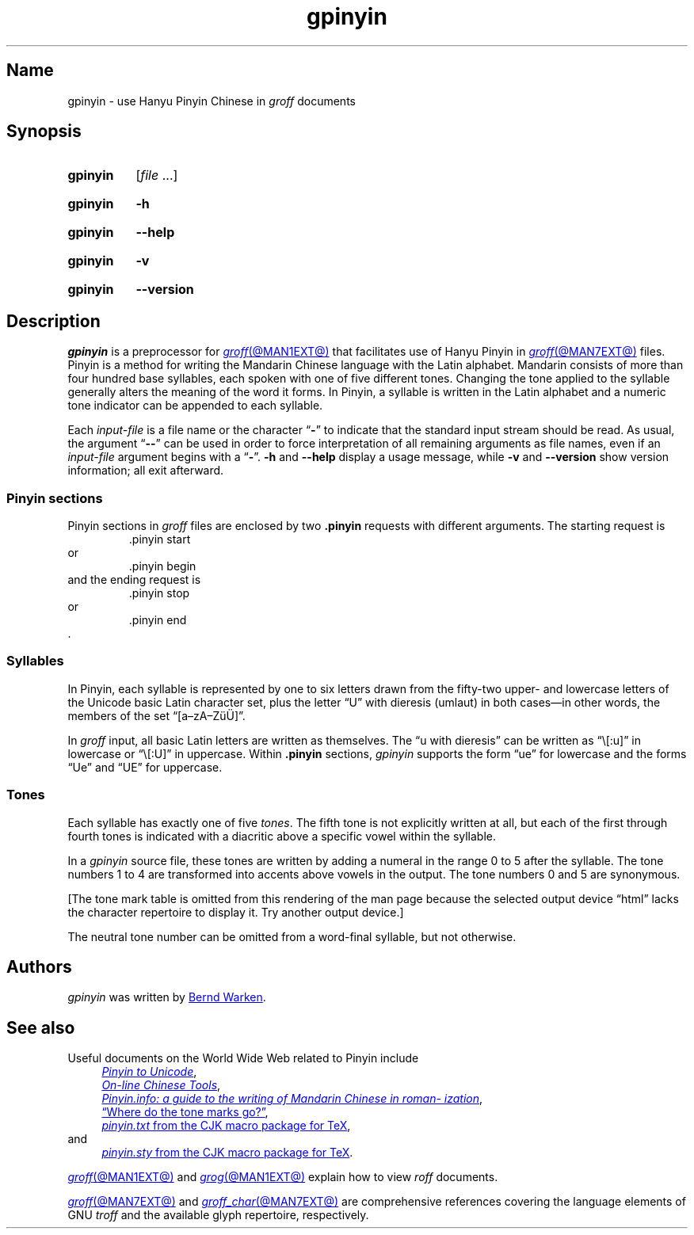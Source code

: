 '\" t
.TH gpinyin @MAN1EXT@ "@MDATE@" "groff @VERSION@"
.SH Name
gpinyin \- use Hanyu Pinyin Chinese in
.I groff
documents
.
.
.\" ====================================================================
.\" Legal Terms
.\" ====================================================================
.\"
.\" Copyright (C) 2014-2020 Free Software Foundation, Inc.
.\"
.\" This file is part of gpinyin, which is part of groff, a free
.\" software project.
.\"
.\" You can redistribute it and/or modify it under the terms of the GNU
.\" General Public License version 2 as published by the Free Software
.\" Foundation.
.\"
.\" The license text is available in the internet at
.\" <http://www.gnu.org/licenses/gpl-2.0.html>.
.
.
.\" Save and disable compatibility mode (for, e.g., Solaris 10/11).
.do nr *groff_gpinyin_1_man_C \n[.cp]
.cp 0
.
.\" Define fallback for groff 1.23's MR macro if the system lacks it.
.nr do-fallback 0
.if !\n(.f           .nr do-fallback 1 \" mandoc
.if  \n(.g .if !d MR .nr do-fallback 1 \" older groff
.if !\n(.g           .nr do-fallback 1 \" non-groff *roff
.if \n[do-fallback]  \{\
.  de MR
.    ie \\n(.$=1 \
.      I \%\\$1
.    el \
.      IR \%\\$1 (\\$2)\\$3
.  .
.\}
.rr do-fallback
.
.
.\" ====================================================================
.\" Local definitions
.\" ====================================================================
.
.\" Define a string for the TeX logo.
.ie t .ds TeX T\h'-.1667m'\v'.224m'E\v'-.224m'\h'-.125m'X
.el   .ds TeX TeX
.
.
.\" ====================================================================
.SH Synopsis
.\" ====================================================================
.
.SY gpinyin
.RI [ file\~ .\|.\|.]
.YS
.
.
.P
.SY gpinyin
.B \-h
.YS
.
.SY gpinyin
.B \-\-help
.YS
.
.
.P
.SY gpinyin
.B \-v
.YS
.
.SY gpinyin
.B \%\-\-version
.YS
.
.
.\" ====================================================================
.SH Description
.\" ====================================================================
.
.I gpinyin
is a preprocessor for
.MR groff @MAN1EXT@
that facilitates use of Hanyu Pinyin in
.MR groff @MAN7EXT@
files.
.
Pinyin is a method for writing the Mandarin Chinese language with the
Latin alphabet.
.
Mandarin consists of more than four hundred base syllables,
each spoken with one of five different tones.
.
Changing the tone applied to the syllable generally alters the meaning
of the word it forms.
.
In Pinyin,
a syllable is written in the Latin alphabet and a numeric tone indicator
can be appended to each syllable.
.
.
.P
Each
.I input-file
is a file name or the character
.RB \[lq] \- \[rq]
to indicate that the standard input stream should be read.
.
As usual,
the argument
.RB \[lq] \-\- \[rq]
can be used in order to force interpretation of all remaining arguments
as file names,
even if an
.I input-file
argument begins with a
.RB \[lq] \- \[rq].
.
.B \-h
and
.B \-\-help
display a usage message,
while
.B \-v
and
.B \%\-\-version
show version information;
all exit afterward.
.
.
.\" ====================================================================
.SS "Pinyin sections"
.\" ====================================================================
.
Pinyin sections in
.I groff
files are enclosed by two
.B .pinyin
requests with different arguments.
.
The starting request is
.RS
.EX
\&.pinyin start
.EE
.RE
or
.RS
.EX
\&.pinyin begin
.EE
.RE
and the ending request is
.RS
.EX
\&.pinyin stop
.EE
.RE
or
.RS
.EX
\&.pinyin end
.EE
.RE
\&.
.
.
.\" ====================================================================
.SS Syllables
.\" ====================================================================
.
In Pinyin,
each syllable is represented by one to six letters drawn from the
fifty-two upper- and lowercase letters of the Unicode basic Latin
character set,
plus the letter \[lq]U\[rq] with dieresis (umlaut) in both cases\[em]in
other words,
the members of the set \[lq][a\[en]zA\[en]Z\[:u]\[:U]]\[rq].
.
.
.P
In
.I groff
input,
all basic Latin letters are written as themselves.
.
The \[lq]u with dieresis\[rq] can be written as
\[lq]\e[:u]\[rq]
in lowercase or
\[lq]\e[:U]\[rq]
in uppercase.
.
Within
.B .pinyin
sections,
.I gpinyin
supports the form
\[lq]ue\[rq]
for lowercase and the forms
\[lq]Ue\[rq]
and
\[lq]UE\[rq]
for uppercase.
.
.
.\" ====================================================================
.SS Tones
.\" ====================================================================
.
Each syllable has exactly one of five
.IR tones .
.
The fifth tone is not explicitly written at all,
but each of the first through fourth tones is indicated with a diacritic
above a specific vowel within the syllable.
.
.
.P
In a
.I gpinyin
source file,
these tones are written by adding a numeral in the range 0 to 5 after
the syllable.
.
The tone numbers 1 to 4 are transformed into accents above vowels in the
output.
.
The tone numbers 0 and 5 are synonymous.
.
.
.P
.nr gpinyin*do-table 0
.if t .nr gpinyin*do-table 1
.if n .if '\*[.T]'utf8' .nr gpinyin*do-table 1
.\" XXX: One hack necessitates another; since our table is conditional,
.\" we need to save the input line counter.
.nr gpinyin*.c \n[.c]
.ie \n[gpinyin*do-table] \{\
The tones are written as follows.
.
.
.P
.\" XXX: This is so gross.  Why can't grops and gropdf figure this out?
.if t .ds a- \za\[a-]
.if n .ds a- \[a a-]
.if t .ds a< \za\[ah]
.if n .ds a< \[a ah]
.if t .ne 8 \" Try to keep the table on one page for printed output.
.TS
l l l l l.
Tone	Description	Diacritic	Example Input	Example Output
_
first	flat	\[a-]	ma1	m\*[a-]
second	rising	\[aa]	ma2	m\[a aa]
third	falling-rising	\[ah]	ma3	m\*[a<]
fourth	falling	\[ga]	ma4	m\[a ga]
fifth	neutral	(none)	ma0	ma
\^	\^	\^	ma5	\^
.TE
.\}
.lf (\n[gpinyin*.c] + 25) \" XXX part 2: Restore input line counter.
.el \{\
[The tone mark table is omitted from this rendering of the man page
because the selected output device \[lq]\*[.T]\[rq] lacks the character
repertoire to display it.
.
Try another output device.]
.\}
.rm a-
.rm a<
.rr gpinyin*do-table
.
.
.P
The neutral tone number can be omitted from a word-final syllable,
but not otherwise.
.
.
.\" ====================================================================
.SH Authors
.\" ====================================================================
.
.I gpinyin
was written by
.MT groff\-bernd\:.warken\-72@\:web\:.de
Bernd Warken
.ME .
.
.
.\" ====================================================================
.SH "See also"
.\" ====================================================================
.
Useful documents on the World Wide Web related to Pinyin include
.RS 4n
.UR http://\:www\:.foolsworkshop\:.com/\:ptou/\:index\:.html
.I Pinyin to Unicode
.UE ,
.
.br
.UR http://\:www\:.mandarintools\:.com/
.I On-line Chinese Tools \" sic: On-line
.UE ,
.
.br
.\" XXX: Turning off adjustment like this is ugly; thanks to meter-long
.\" URLs we need an escape sequence that selectively disables adjustment
.\" at the end of a word.
.na
.UR http://\:www\:.pinyin\:.info/\:index\:.html
.I Pinyin.info: a guide to the writing of Mandarin Chinese in \
romanization
.UE ,
.ad \*[AD]
.
.br
.UR http://\:www\:.pinyin\:.info/\:rules/\:where.html
\[lq]Where do the tone marks go?\[rq]
.UE ,
.
.br
.UR http://\:git\:.savannah\:.gnu\:.org/\:gitweb/\:\
?p=cjk\:.git\:;a=blob_plain\:;f=doc/\:pinyin\:.txt\:;hb=HEAD
.I pinyin.txt
from the CJK macro package for \*[TeX]
.UE ,
.br
.RS -4n
and
.RE
.
.br
.\" XXX: Same ugliness as before.
.na
.UR http://\:git\:.savannah\:.gnu\:.org/\:gitweb/\:\
?p=cjk\:.git\:;a=blob_plain\:;f=texinput/\:pinyin\:.sty\:;hb=HEAD
.I pinyin.sty
from the CJK macro package for \*[TeX]
.UE .
.ad \*[AD]
.
.RE
.
.
.P
.MR groff @MAN1EXT@
and
.MR grog @MAN1EXT@
explain how to view
.I roff
documents.
.
.
.P
.MR groff @MAN7EXT@
and
.MR groff_char @MAN7EXT@
are comprehensive references covering the language elements of GNU
.I troff \" GNU
and the available glyph repertoire,
respectively.
.
.
.\" Clean up.
.rm TeX
.
.\" Restore compatibility mode (for, e.g., Solaris 10/11).
.cp \n[*groff_gpinyin_1_man_C]
.do rr *groff_gpinyin_1_man_C
.
.
.\" Local Variables:
.\" fill-column: 72
.\" mode: nroff
.\" End:
.\" vim: set filetype=groff textwidth=72:
